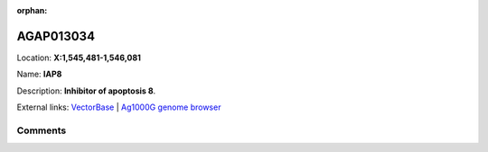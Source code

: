 :orphan:



AGAP013034
==========

Location: **X:1,545,481-1,546,081**

Name: **IAP8**

Description: **Inhibitor of apoptosis 8**.

External links:
`VectorBase <https://www.vectorbase.org/Anopheles_gambiae/Gene/Summary?g=AGAP013034>`_ |
`Ag1000G genome browser <https://www.malariagen.net/apps/ag1000g/phase1-AR3/index.html?genome_region=X:1545481-1546081#genomebrowser>`_





Comments
--------


.. raw:: html

    <div id="disqus_thread"></div>
    <script>
    
    var disqus_config = function () {
        this.page.identifier = '/gene/AGAP013034';
    };
    
    (function() { // DON'T EDIT BELOW THIS LINE
    var d = document, s = d.createElement('script');
    s.src = 'https://agam-selection-atlas.disqus.com/embed.js';
    s.setAttribute('data-timestamp', +new Date());
    (d.head || d.body).appendChild(s);
    })();
    </script>
    <noscript>Please enable JavaScript to view the <a href="https://disqus.com/?ref_noscript">comments.</a></noscript>


